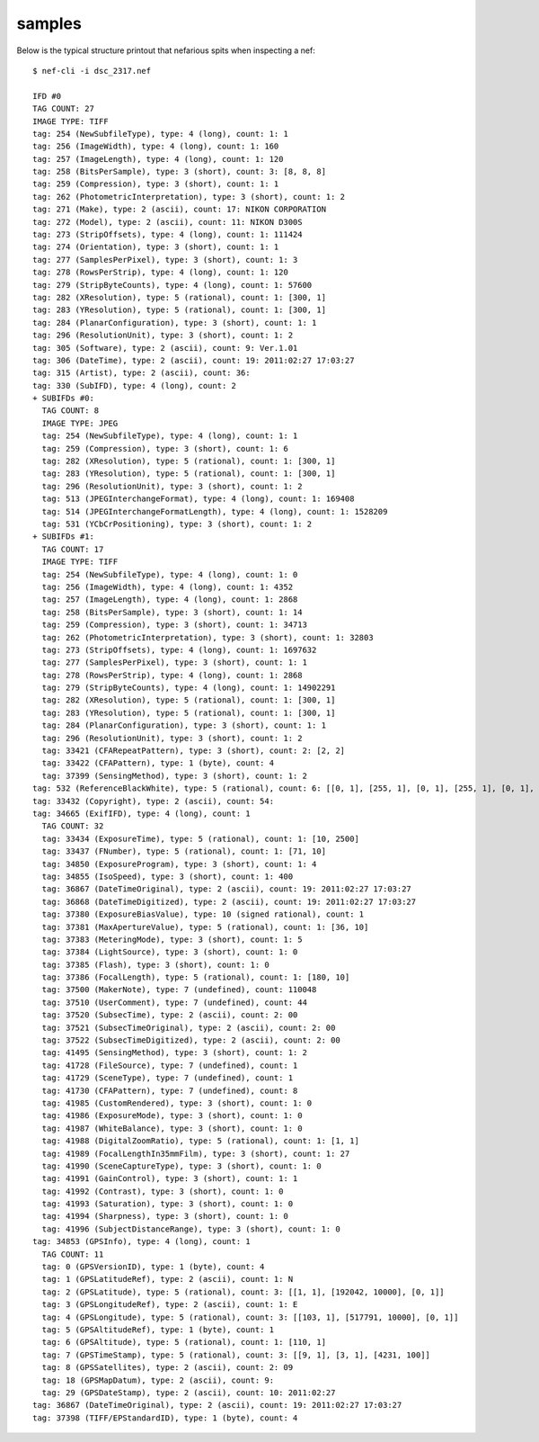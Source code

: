 samples
-------

Below is the typical structure printout that nefarious spits when inspecting a nef::

	$ nef-cli -i dsc_2317.nef
	
	IFD #0
	TAG COUNT: 27
	IMAGE TYPE: TIFF
	tag: 254 (NewSubfileType), type: 4 (long), count: 1: 1
	tag: 256 (ImageWidth), type: 4 (long), count: 1: 160
	tag: 257 (ImageLength), type: 4 (long), count: 1: 120
	tag: 258 (BitsPerSample), type: 3 (short), count: 3: [8, 8, 8]
	tag: 259 (Compression), type: 3 (short), count: 1: 1
	tag: 262 (PhotometricInterpretation), type: 3 (short), count: 1: 2
	tag: 271 (Make), type: 2 (ascii), count: 17: NIKON CORPORATION
	tag: 272 (Model), type: 2 (ascii), count: 11: NIKON D300S
	tag: 273 (StripOffsets), type: 4 (long), count: 1: 111424
	tag: 274 (Orientation), type: 3 (short), count: 1: 1
	tag: 277 (SamplesPerPixel), type: 3 (short), count: 1: 3
	tag: 278 (RowsPerStrip), type: 4 (long), count: 1: 120
	tag: 279 (StripByteCounts), type: 4 (long), count: 1: 57600
	tag: 282 (XResolution), type: 5 (rational), count: 1: [300, 1]
	tag: 283 (YResolution), type: 5 (rational), count: 1: [300, 1]
	tag: 284 (PlanarConfiguration), type: 3 (short), count: 1: 1
	tag: 296 (ResolutionUnit), type: 3 (short), count: 1: 2
	tag: 305 (Software), type: 2 (ascii), count: 9: Ver.1.01 
	tag: 306 (DateTime), type: 2 (ascii), count: 19: 2011:02:27 17:03:27
	tag: 315 (Artist), type: 2 (ascii), count: 36:                                     
	tag: 330 (SubIFD), type: 4 (long), count: 2
	+ SUBIFDs #0:
	  TAG COUNT: 8
	  IMAGE TYPE: JPEG
	  tag: 254 (NewSubfileType), type: 4 (long), count: 1: 1
	  tag: 259 (Compression), type: 3 (short), count: 1: 6
	  tag: 282 (XResolution), type: 5 (rational), count: 1: [300, 1]
	  tag: 283 (YResolution), type: 5 (rational), count: 1: [300, 1]
	  tag: 296 (ResolutionUnit), type: 3 (short), count: 1: 2
	  tag: 513 (JPEGInterchangeFormat), type: 4 (long), count: 1: 169408
	  tag: 514 (JPEGInterchangeFormatLength), type: 4 (long), count: 1: 1528209
	  tag: 531 (YCbCrPositioning), type: 3 (short), count: 1: 2
	+ SUBIFDs #1:
	  TAG COUNT: 17
	  IMAGE TYPE: TIFF
	  tag: 254 (NewSubfileType), type: 4 (long), count: 1: 0
	  tag: 256 (ImageWidth), type: 4 (long), count: 1: 4352
	  tag: 257 (ImageLength), type: 4 (long), count: 1: 2868
	  tag: 258 (BitsPerSample), type: 3 (short), count: 1: 14
	  tag: 259 (Compression), type: 3 (short), count: 1: 34713
	  tag: 262 (PhotometricInterpretation), type: 3 (short), count: 1: 32803
	  tag: 273 (StripOffsets), type: 4 (long), count: 1: 1697632
	  tag: 277 (SamplesPerPixel), type: 3 (short), count: 1: 1
	  tag: 278 (RowsPerStrip), type: 4 (long), count: 1: 2868
	  tag: 279 (StripByteCounts), type: 4 (long), count: 1: 14902291
	  tag: 282 (XResolution), type: 5 (rational), count: 1: [300, 1]
	  tag: 283 (YResolution), type: 5 (rational), count: 1: [300, 1]
	  tag: 284 (PlanarConfiguration), type: 3 (short), count: 1: 1
	  tag: 296 (ResolutionUnit), type: 3 (short), count: 1: 2
	  tag: 33421 (CFARepeatPattern), type: 3 (short), count: 2: [2, 2]
	  tag: 33422 (CFAPattern), type: 1 (byte), count: 4
	  tag: 37399 (SensingMethod), type: 3 (short), count: 1: 2
	tag: 532 (ReferenceBlackWhite), type: 5 (rational), count: 6: [[0, 1], [255, 1], [0, 1], [255, 1], [0, 1], [255, 1]]
	tag: 33432 (Copyright), type: 2 (ascii), count: 54:                                                       
	tag: 34665 (ExifIFD), type: 4 (long), count: 1
	  TAG COUNT: 32
	  tag: 33434 (ExposureTime), type: 5 (rational), count: 1: [10, 2500]
	  tag: 33437 (FNumber), type: 5 (rational), count: 1: [71, 10]
	  tag: 34850 (ExposureProgram), type: 3 (short), count: 1: 4
	  tag: 34855 (IsoSpeed), type: 3 (short), count: 1: 400
	  tag: 36867 (DateTimeOriginal), type: 2 (ascii), count: 19: 2011:02:27 17:03:27
	  tag: 36868 (DateTimeDigitized), type: 2 (ascii), count: 19: 2011:02:27 17:03:27
	  tag: 37380 (ExposureBiasValue), type: 10 (signed rational), count: 1
	  tag: 37381 (MaxApertureValue), type: 5 (rational), count: 1: [36, 10]
	  tag: 37383 (MeteringMode), type: 3 (short), count: 1: 5
	  tag: 37384 (LightSource), type: 3 (short), count: 1: 0
	  tag: 37385 (Flash), type: 3 (short), count: 1: 0
	  tag: 37386 (FocalLength), type: 5 (rational), count: 1: [180, 10]
	  tag: 37500 (MakerNote), type: 7 (undefined), count: 110048
	  tag: 37510 (UserComment), type: 7 (undefined), count: 44
	  tag: 37520 (SubsecTime), type: 2 (ascii), count: 2: 00
	  tag: 37521 (SubsecTimeOriginal), type: 2 (ascii), count: 2: 00
	  tag: 37522 (SubsecTimeDigitized), type: 2 (ascii), count: 2: 00
	  tag: 41495 (SensingMethod), type: 3 (short), count: 1: 2
	  tag: 41728 (FileSource), type: 7 (undefined), count: 1
	  tag: 41729 (SceneType), type: 7 (undefined), count: 1
	  tag: 41730 (CFAPattern), type: 7 (undefined), count: 8
	  tag: 41985 (CustomRendered), type: 3 (short), count: 1: 0
	  tag: 41986 (ExposureMode), type: 3 (short), count: 1: 0
	  tag: 41987 (WhiteBalance), type: 3 (short), count: 1: 0
	  tag: 41988 (DigitalZoomRatio), type: 5 (rational), count: 1: [1, 1]
	  tag: 41989 (FocalLengthIn35mmFilm), type: 3 (short), count: 1: 27
	  tag: 41990 (SceneCaptureType), type: 3 (short), count: 1: 0
	  tag: 41991 (GainControl), type: 3 (short), count: 1: 1
	  tag: 41992 (Contrast), type: 3 (short), count: 1: 0
	  tag: 41993 (Saturation), type: 3 (short), count: 1: 0
	  tag: 41994 (Sharpness), type: 3 (short), count: 1: 0
	  tag: 41996 (SubjectDistanceRange), type: 3 (short), count: 1: 0
	tag: 34853 (GPSInfo), type: 4 (long), count: 1
	  TAG COUNT: 11
	  tag: 0 (GPSVersionID), type: 1 (byte), count: 4
	  tag: 1 (GPSLatitudeRef), type: 2 (ascii), count: 1: N
	  tag: 2 (GPSLatitude), type: 5 (rational), count: 3: [[1, 1], [192042, 10000], [0, 1]]
	  tag: 3 (GPSLongitudeRef), type: 2 (ascii), count: 1: E
	  tag: 4 (GPSLongitude), type: 5 (rational), count: 3: [[103, 1], [517791, 10000], [0, 1]]
	  tag: 5 (GPSAltitudeRef), type: 1 (byte), count: 1
	  tag: 6 (GPSAltitude), type: 5 (rational), count: 1: [110, 1]
	  tag: 7 (GPSTimeStamp), type: 5 (rational), count: 3: [[9, 1], [3, 1], [4231, 100]]
	  tag: 8 (GPSSatellites), type: 2 (ascii), count: 2: 09
	  tag: 18 (GPSMapDatum), type: 2 (ascii), count: 9:          
	  tag: 29 (GPSDateStamp), type: 2 (ascii), count: 10: 2011:02:27
	tag: 36867 (DateTimeOriginal), type: 2 (ascii), count: 19: 2011:02:27 17:03:27
	tag: 37398 (TIFF/EPStandardID), type: 1 (byte), count: 4
	
